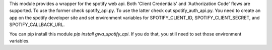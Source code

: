 This module provides a wrapper for the spotify web api.  Both 'Client Credentials' and 'Authorization Code' flows are supported.  To use the former check spotify_api.py.  To use the latter check out spotify_auth_api.py.  You need to create an app on the spotify developer site and set environment variables for SPOTIFY_CLIENT_ID, SPOTIFY_CLIENT_SECRET, and SPOTIFY_CALLBACK_URL.

You can pip install this module `pip install gwa_spotify_api`.  If you do that, you still need to set those environment variables.


